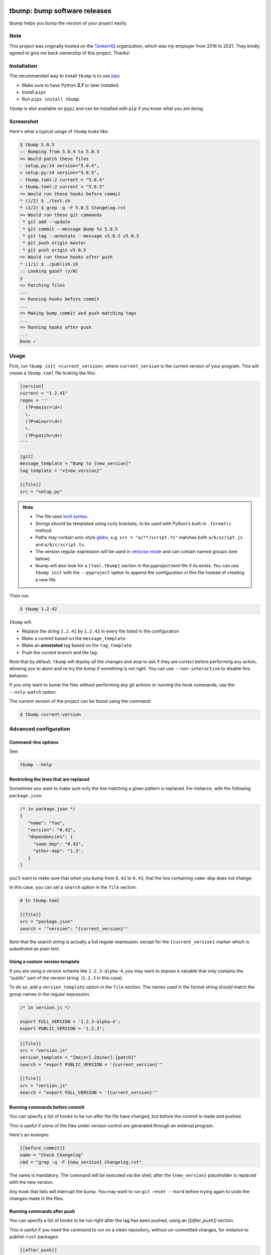 .. image:: https://img.shields.io/pypi/v/tbump.svg
  :target: https://pypi.org/project/tbump/

.. image:: https://img.shields.io/github/license/dmerejkowsky/tbump.svg
  :target: https://github.com/dmerejkowsky/tbump/blob/main/LICENSE

.. image:: https://github.com/dmerejkowsky/tbump/workflows/tests/badge.svg
   :target: https://github.com/dmerejkowsky/tbump/actions

.. image:: https://github.com/dmerejkowsky/tbump/workflows/linters/badge.svg
   :target: https://github.com/dmerejkowsky/tbump/actions

.. image:: https://img.shields.io/badge/code%20style-black-black.svg
   :target: https://github.com/psf/black

.. image:: https://img.shields.io/badge/mypy-checked-blue.svg
   :target: https://mypy-lang.org


tbump: bump software releases
=============================

tbump helps you bump the version of your project easily.

Note
----

This project was originally hosted on the `TankerHQ
<https://github.com/TankerHQ>`_ organization, which was my employer from 2016
to 2021. They kindly agreed to give me back ownership of this project. Thanks!

Installation
------------

The recommended way to install ``tbump`` is to use `pipx <https://pipxproject.github.io/pipx/>`_

* Make sure to have Python **3.7** or later installed.
* Install ``pipx``
* Run ``pipx install tbump``.

``tbump`` is also available on ``pypi`` and can be installed with ``pip`` if you know what you are doing.

Screenshot
-----------

Here's what a typical usage of ``tbump`` looks like:

.. code-block:: console

    $ tbump 5.0.5
    :: Bumping from 5.0.4 to 5.0.5
    => Would patch these files
    - setup.py:14 version="5.0.4",
    + setup.py:14 version="5.0.5",
    - tbump.toml:2 current = "5.0.4"
    + tbump.toml:2 current = "5.0.5"
    => Would run these hooks before commit
    * (1/2) $ ./test.sh
    * (2/2) $ grep -q -F 5.0.5 Changelog.rst
    => Would run these git commands
     * git add --update
     * git commit --message Bump to 5.0.5
     * git tag --annotate --message v5.0.5 v5.0.5
     * git push origin master
     * git push origin v5.0.5
    => Would run these hooks after push
    * (1/1) $ ./publish.sh
    :: Looking good? (y/N)
    y
    => Patching files
    ...
    => Running hooks before commit
    ...
    => Making bump commit and push matching tags
    ...
    => Running hooks after push
    ...
    Done ✓



Usage
------

First, run ``tbump init <current_version>``, where ``current_version``
is the current version of your program. This will create a
``tbump.toml`` file looking like this:

.. code-block:: ini

    [version]
    current = "1.2.41"
    regex = '''
      (?P<major>\d+)
      \.
      (?P<minor>\d+)
      \.
      (?P<patch>\d+)
    '''

    [git]
    message_template = "Bump to {new_version}"
    tag_template = "v{new_version}"

    [[file]]
    src = "setup.py"


.. note::

 * The file uses `toml syntax <https://github.com/toml-lang/toml>`_.
 * Strings should be templated using curly brackets, to be used with
   Python's built-in ``.format()`` method.
 * Paths may contain unix-style `globs
   <https://docs.python.org/3/library/glob.html>`_, e.g. ``src =
   "a/**/script.?s"`` matches both ``a/b/script.js`` and
   ``a/b/c/script.ts``.
 * The version regular expression will be used in `verbose mode
   <https://docs.python.org/3/library/re.html#re.VERBOSE>`_ and can
   contain named groups (see below).
 * tbump will also look for a ``[tool.tbump]`` section in the
   `pyproject.toml` file if its exists. You can use ``tbump init`` with
   the ``--pyproject`` option to append the configuration in this file
   instead of creating a new file.


Then run:

.. code-block:: console

    $ tbump 1.2.42

``tbump`` will:

* Replace the string ``1.2.41`` by ``1.2.42`` in every file listed in the
  configuration

* Make a commit based on the ``message_template``.

* Make an **annotated** tag based on the ``tag_template``

* Push the current branch and the tag.

Note that by default, ``tbump`` will display all the changes and stop to ask if they are correct before performing any action, allowing you to abort and re-try the bump if something is not right.
You can use ``--non-interactive`` to disable this behavior.

If you only want to bump the files without performing any git actions or running the hook commands, use the ``--only-patch`` option.

The current version of the project can be found using the command:

.. code-block:: console

    $ tbump current-version

Advanced configuration
----------------------

Command-line options
++++++++++++++++++++

See:

.. code-block:: console

   tbump --help


Restricting the lines that are replaced
+++++++++++++++++++++++++++++++++++++++


Sometimes you want to make sure only the line matching a given pattern is replaced. For instance, with the following ``package.json``:

.. code-block:: js

    /* in package.json */
    {
       "name": "foo",
       "version": "0.42",
       "dependencies": {
         "some-dep": "0.42",
         "other-dep": "1.3",
       }
    }

you'll want to make sure that when you bump from ``0.42`` to ``0.43``, that the line containing ``some-dep`` does not change.

In this case, you can set a ``search`` option in the ``file`` section:

.. code-block:: ini

    # In tbump.toml

    [[file]]
    src = "package.json"
    search = '"version": "{current_version}"'

Note that the search string is actually a full regular expression, except for the ``{current_version}`` marker which is substituted as plain text.


Using a custom version template
+++++++++++++++++++++++++++++++

If you are using a version schema like ``1.2.3-alpha-4``, you may want to expose a variable that only contains the "public" part of the version string. (``1.2.3`` in this case).

To do so, add a ``version_template`` option in the ``file`` section. The names used in the format string should match the group names in the regular expression.


.. code-block:: js

      /* in version.js */

      export FULL_VERSION = '1.2.3-alpha-4';
      export PUBLIC_VERSION = '1.2.3';

.. code-block:: ini


      [[file]]
      src = "version.js"
      version_template = "{major}.{minor}.{patch}"
      search = "export PUBLIC_VERSION = '{current_version}'"

      [[file]]
      src = "version.js"
      search = "export FULL_VERSION = '{current_version}'"


Running commands before commit
++++++++++++++++++++++++++++++

You can specify a list of hooks to be run after the file have changed, but before the commit is made and pushed.

This is useful if some of the files under version control are generated through an external program.

Here's an example:


.. code-block:: ini

    [[before_commit]]
    name = "Check Changelog"
    cmd = "grep -q -F {new_version} Changelog.rst"


The name is mandatory. The command will be executed via the shell, after the  ``{new_version}``  placeholder is replaced with the new version.

Any hook that fails will interrupt the bump. You may want to run ``git reset --hard`` before trying again to undo the changes made in the files.

Running commands after push
+++++++++++++++++++++++++++

You can specify a list of hooks to be run right after the tag has been pushed, using an `[[after_push]]` section.

This is useful if you need the command to run on a clean repository, without un-committed changes, for instance to publish ``rust`` packages:

.. code-block:: ini

    [[after_push]]
    name = "Publish to crates.io"
    cmd = "cargo publish"


Setting default values for version fields
+++++++++++++++++++++++++++++++++++++++++


(Added in 6.6.0)

If you have a ``version_template`` that includes fields that don't always have a match
(e.g. prerelease info),
you can set a default value to use instead of ``None``,
which would raise an error.

For example:

.. code-block:: ini

    [version]
    current = "1.2.3"
    regex = """
      (?P<major>\d+)
      \.
      (?P<minor>\d+)
      \.
      (?P<patch>\d+)
      (\-
        (?P<extra>.+)
      )?
      """

    [[file]]
    src = "version.py"
    version_template = '({major}, {minor}, {patch}, "{extra}")'
    search = "version_info = {current_version}"

    [[field]]
    # the name of the field
    name = "extra"
    # the default value to use, if there is no match
    default = ""
